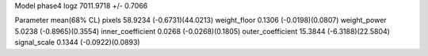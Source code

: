 Model phase4
logz            7011.9718 +/- 0.7066

Parameter            mean(68% CL)
pixels               58.9234 (-0.6731)(44.0213)
weight_floor         0.1306 (-0.0198)(0.0807)
weight_power         5.0238 (-0.8965)(0.3554)
inner_coefficient    0.0268 (-0.0268)(0.1805)
outer_coefficient    15.3844 (-6.3188)(22.5804)
signal_scale         0.1344 (-0.0922)(0.0893)
